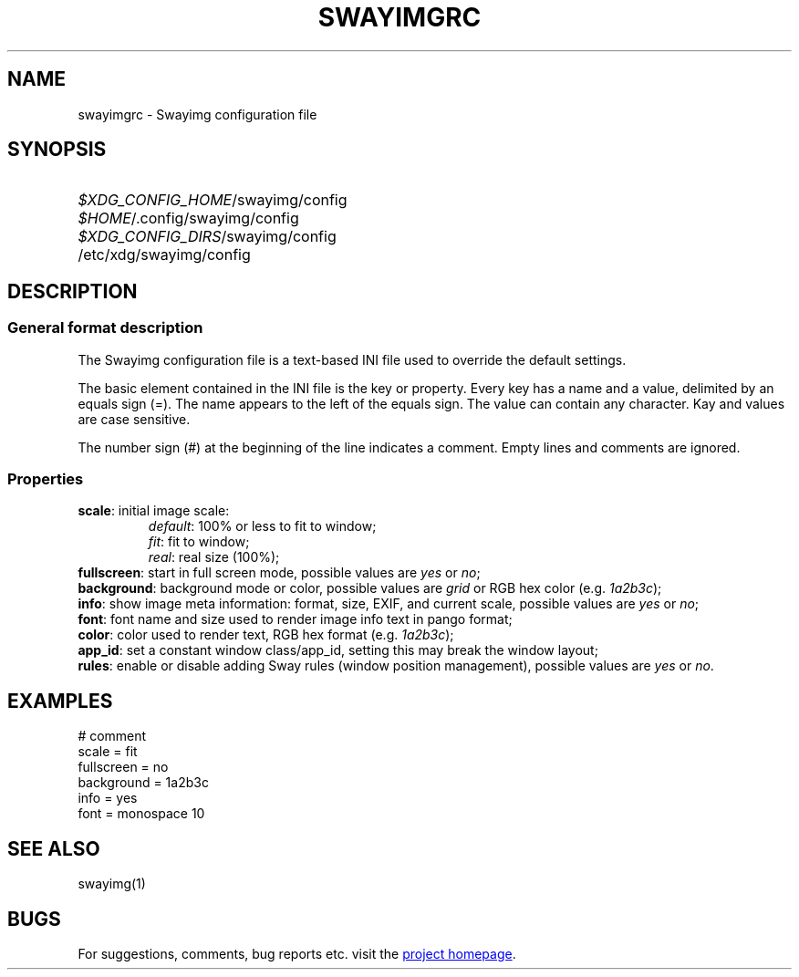 .\" Swayimg configuration file format.
.\" Copyright (C) 2022 Artem Senichev <artemsen@gmail.com>
.TH SWAYIMGRC 5 2022-02-09 swayimg "Swayimg configuration"
.SH NAME
swayimgrc \- Swayimg configuration file
.\" possible file locations
.SH SYNOPSIS
.SY \fI$XDG_CONFIG_HOME\fR/swayimg/config
.SY \fI$HOME\fR/.config/swayimg/config
.SY \fI$XDG_CONFIG_DIRS\fR/swayimg/config
.SY \fR/etc/xdg/swayimg/config
.\" format description
.SH DESCRIPTION
.SS General format description
The Swayimg configuration file is a text-based INI file used to override the
default settings.
.PP
The basic element contained in the INI file is the key or property.
Every key has a name and a value, delimited by an equals sign (=).
The name appears to the left of the equals sign. The value can contain any
character. Kay and values are case sensitive.
.PP
The number sign (#) at the beginning of the line indicates a comment.
Empty lines and comments are ignored.
.SS Properties
.PP
.IP "\fBscale\fR: initial image scale:"
.nf
\fIdefault\fR: 100% or less to fit to window;
\fIfit\fR: fit to window;
\fIreal\fR: real size (100%);
.IP "\fBfullscreen\fR: start in full screen mode, possible values are \fIyes\fR or \fIno\fR;"
.IP "\fBbackground\fR: background mode or color, possible values are \fIgrid\fR or RGB hex color (e.g. \fI1a2b3c\fR);"
.IP "\fBinfo\fR: show image meta information: format, size, EXIF, and current scale, possible values are \fIyes\fR or \fIno\fR;"
.IP "\fBfont\fR: font name and size used to render image info text in pango format;"
.IP "\fBcolor\fR: color used to render text, RGB hex format (e.g. \fI1a2b3c\fR);"
.IP "\fBapp_id\fR: set a constant window class/app_id, setting this may break the window layout;"
.IP "\fBrules\fR: enable or disable adding Sway rules (window position management), possible values are \fIyes\fR or \fIno\fR."
.\" example file
.SH EXAMPLES
.EX
# comment
scale = fit
fullscreen = no
background = 1a2b3c
info = yes
font = monospace 10
.EE
.\" related man pages
.SH SEE ALSO
swayimg(1)
.\" link to homepage
.SH BUGS
For suggestions, comments, bug reports etc. visit the
.UR https://github.com/artemsen/swayimg
project homepage
.UE .
